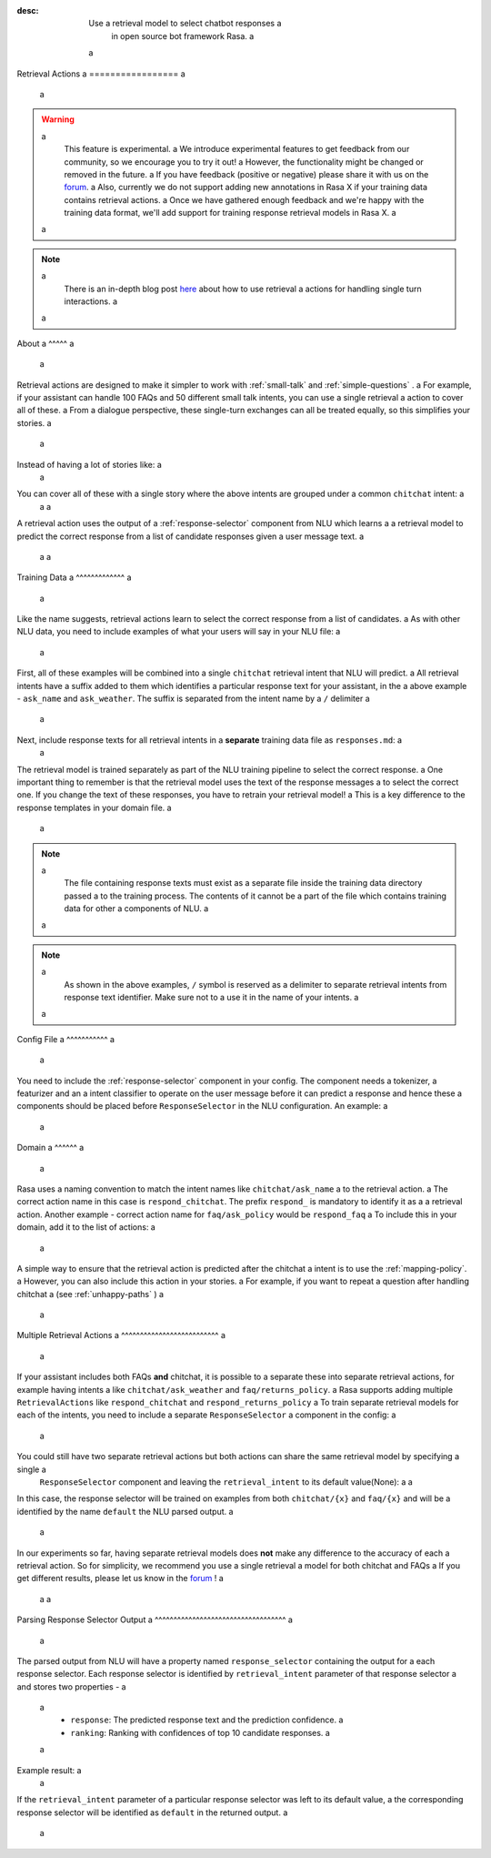 :desc: Use a retrieval model to select chatbot responses a
       in open source bot framework Rasa. a
 a
.. _retrieval-actions: a
 a
Retrieval Actions a
================= a
 a
.. edit-link:: a
 a
.. warning:: a
   This feature is experimental. a
   We introduce experimental features to get feedback from our community, so we encourage you to try it out! a
   However, the functionality might be changed or removed in the future. a
   If you have feedback (positive or negative) please share it with us on the `forum <https://forum.rasa.com>`_. a
   Also, currently we do not support adding new annotations in Rasa X if your training data contains retrieval actions. a
   Once we have gathered enough feedback and we're happy with the training data format, we'll add support for training response retrieval models in Rasa X. a
 a
.. note:: a
   There is an in-depth blog post `here <https://blog.rasa.com/response-retrieval-models/>`_ about how to use retrieval a
   actions for handling single turn interactions. a
 a
.. contents:: a
   :local: a
 a
About a
^^^^^ a
 a
Retrieval actions are designed to make it simpler to work with :ref:`small-talk` and :ref:`simple-questions` . a
For example, if your assistant can handle 100 FAQs and 50 different small talk intents, you can use a single retrieval a
action to cover all of these. a
From a dialogue perspective, these single-turn exchanges can all be treated equally, so this simplifies your stories. a
 a
Instead of having a lot of stories like: a
 a
.. code-block:: story a
 a
   ## weather a
   * ask_weather a
      - utter_ask_weather a
    a
   ## introduction a
   * ask_name a
      - utter_introduce_myself a
 a
   ... a
 a
 a
You can cover all of these with a single story where the above intents are grouped under a common ``chitchat`` intent: a
 a
 a
.. code-block:: story a
 a
   ## chitchat a
   * chitchat a
      - respond_chitchat a
 a
A retrieval action uses the output of a :ref:`response-selector` component from NLU which learns a a
retrieval model to predict the correct response from a list of candidate responses given a user message text. a
 a
 a
.. _retrieval-training-data: a
 a
Training Data a
^^^^^^^^^^^^^ a
 a
Like the name suggests, retrieval actions learn to select the correct response from a list of candidates. a
As with other NLU data, you need to include examples of what your users will say in your NLU file: a
 a
.. code-block:: md a
 a
   ## intent: chitchat/ask_name a
   - what's your name a
   - who are you? a
   - what are you called? a
 a
   ## intent: chitchat/ask_weather a
   - how's weather? a
   - is it sunny where you are? a
 a
First, all of these examples will be combined into a single ``chitchat`` retrieval intent that NLU will predict. a
All retrieval intents have a suffix added to them which identifies a particular response text for your assistant, in the a
above example - ``ask_name`` and ``ask_weather``. The suffix is separated from the intent name by a ``/`` delimiter a
 a
Next, include response texts for all retrieval intents in a **separate** training data file as ``responses.md``: a
 a
.. code-block:: md a
 a
    ## ask name a
    * chitchat/ask_name a
        - my name is Sara, Rasa's documentation bot! a
 a
    ## ask weather a
    * chitchat/ask_weather a
        - it's always sunny where I live a
 a
The retrieval model is trained separately as part of the NLU training pipeline to select the correct response. a
One important thing to remember is that the retrieval model uses the text of the response messages a
to select the correct one. If you change the text of these responses, you have to retrain your retrieval model! a
This is a key difference to the response templates in your domain file. a
 a
.. note:: a
    The file containing response texts must exist as a separate file inside the training data directory passed a
    to the training process. The contents of it cannot be a part of the file which contains training data for other a
    components of NLU. a
 a
.. note:: a
    As shown in the above examples, ``/`` symbol is reserved as a delimiter to separate retrieval intents from response text identifier. Make sure not to a
    use it in the name of your intents. a
 a
Config File a
^^^^^^^^^^^ a
 a
You need to include the :ref:`response-selector` component in your config. The component needs a tokenizer, a featurizer and an a
intent classifier to operate on the user message before it can predict a response and hence these a
components should be placed before ``ResponseSelector`` in the NLU configuration. An example: a
 a
.. code-block:: yaml a
 a
    language: "en" a
 a
    pipeline: a
    - name: "WhitespaceTokenizer" a
      intent_split_symbol: "_" a
    - name: "CountVectorsFeaturizer" a
    - name: "EmbeddingIntentClassifier" a
    - name: "ResponseSelector" a
 a
Domain a
^^^^^^ a
 a
Rasa uses a naming convention to match the intent names like ``chitchat/ask_name`` a
to the retrieval action.  a
The correct action name in this case is ``respond_chitchat``. The prefix ``respond_`` is mandatory to identify it as a a
retrieval action. Another example - correct action name for ``faq/ask_policy`` would be ``respond_faq`` a
To include this in your domain, add it to the list of actions: a
 a
.. code-block:: yaml a
 a
   actions: a
     ... a
     - respond_chitchat a
     - respond_faq a
 a
 a
A simple way to ensure that the retrieval action is predicted after the chitchat a
intent is to use the :ref:`mapping-policy`. a
However, you can also include this action in your stories. a
For example, if you want to repeat a question after handling chitchat a
(see :ref:`unhappy-paths` ) a
 a
.. code-block:: story a
 a
   ## interruption a
   * search_restaurant a
      - utter_ask_cuisine a
   * chitchat a
      - respond_chitchat a
      - utter_ask_cuisine a
 a
Multiple Retrieval Actions a
^^^^^^^^^^^^^^^^^^^^^^^^^^ a
 a
If your assistant includes both FAQs **and** chitchat, it is possible to a
separate these into separate retrieval actions, for example having intents a
like ``chitchat/ask_weather`` and ``faq/returns_policy``. a
Rasa supports adding multiple ``RetrievalActions`` like ``respond_chitchat`` and ``respond_returns_policy`` a
To train separate retrieval models for each of the intents, you need to include a separate ``ResponseSelector`` a
component in the config: a
 a
.. code-block:: yaml a
 a
    language: "en" a
 a
    pipeline: a
    - name: "WhitespaceTokenizer" a
      intent_split_symbol: "_" a
    - name: "CountVectorsFeaturizer" a
    - name: "EmbeddingIntentClassifier" a
    - name: "ResponseSelector" a
      retrieval_intent: chitchat a
    - name: "ResponseSelector" a
      retrieval_intent: faq a
 a
You could still have two separate retrieval actions but both actions can share the same retrieval model by specifying a single a
 ``ResponseSelector`` component and leaving the ``retrieval_intent`` to its default value(None): a
 a
.. code-block:: yaml a
 a
    language: "en" a
 a
    pipeline: a
    - name: "WhitespaceTokenizer" a
      intent_split_symbol: "_" a
    - name: "CountVectorsFeaturizer" a
    - name: "EmbeddingIntentClassifier" a
    - name: "ResponseSelector" a
 a
 a
In this case, the response selector will be trained on examples from both ``chitchat/{x}`` and ``faq/{x}`` and will be a
identified by the name ``default`` the NLU parsed output. a
 a
In our experiments so far, having separate retrieval models does **not** make any difference to the accuracy of each a
retrieval action. So for simplicity, we recommend you use a single retrieval a
model for both chitchat and FAQs a
If you get different results, please let us know in the `forum <https://forum.rasa.com>`_ ! a
 a
 a
Parsing Response Selector Output a
^^^^^^^^^^^^^^^^^^^^^^^^^^^^^^^^^^^ a
 a
The parsed output from NLU will have a property named ``response_selector`` containing the output for a
each response selector. Each response selector is identified by ``retrieval_intent`` parameter of that response selector a
and stores two properties - a
 a
    - ``response``: The predicted response text and the prediction confidence. a
    - ``ranking``: Ranking with confidences of top 10 candidate responses. a
 a
Example result: a
 a
.. code-block:: json a
 a
    { a
        "text": "What is the recommend python version to install?", a
        "entities": [], a
        "intent": {"confidence": 0.6485910906220309, "name": "faq"}, a
        "intent_ranking": [ a
            {"confidence": 0.6485910906220309, "name": "faq"}, a
            {"confidence": 0.1416153159565678, "name": "greet"} a
        ], a
        "response_selector": { a
          "faq": { a
            "response": {"confidence": 0.7356462617, "name": "Supports 3.5, 3.6 and 3.7, recommended version is 3.6"}, a
            "ranking": [ a
                {"confidence": 0.7356462617, "name": "Supports 3.5, 3.6 and 3.7, recommended version is 3.6"}, a
                {"confidence": 0.2134543431, "name": "You can ask me about how to get started"} a
            ] a
          } a
        } a
    } a
 a
If the ``retrieval_intent`` parameter of a particular response selector was left to its default value, a
the corresponding response selector will be identified as ``default`` in the returned output. a
 a